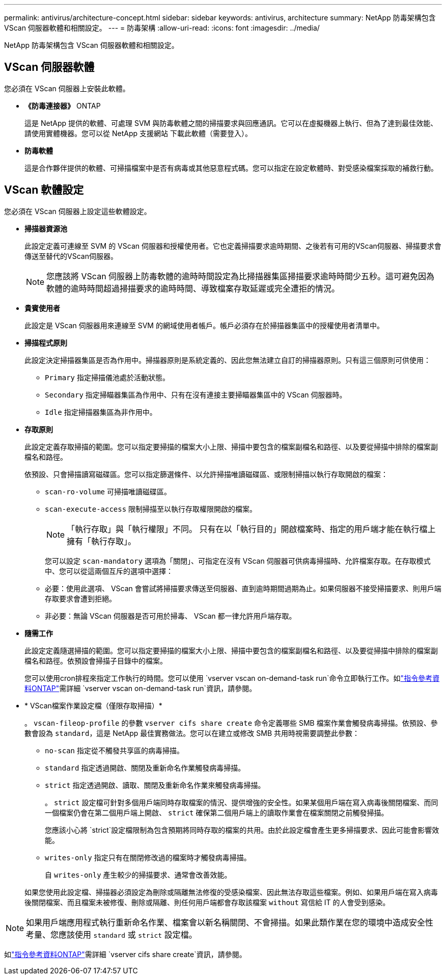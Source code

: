 ---
permalink: antivirus/architecture-concept.html 
sidebar: sidebar 
keywords: antivirus, architecture 
summary: NetApp 防毒架構包含 VScan 伺服器軟體和相關設定。 
---
= 防毒架構
:allow-uri-read: 
:icons: font
:imagesdir: ../media/


[role="lead"]
NetApp 防毒架構包含 VScan 伺服器軟體和相關設定。



== VScan 伺服器軟體

您必須在 VScan 伺服器上安裝此軟體。

* *《防毒連接器》* ONTAP
+
這是 NetApp 提供的軟體、可處理 SVM 與防毒軟體之間的掃描要求與回應通訊。它可以在虛擬機器上執行、但為了達到最佳效能、請使用實體機器。您可以從 NetApp 支援網站 下載此軟體（需要登入）。

* *防毒軟體*
+
這是合作夥伴提供的軟體、可掃描檔案中是否有病毒或其他惡意程式碼。您可以指定在設定軟體時、對受感染檔案採取的補救行動。





== VScan 軟體設定

您必須在 VScan 伺服器上設定這些軟體設定。

* *掃描器資源池*
+
此設定定義可連線至 SVM 的 VScan 伺服器和授權使用者。它也定義掃描要求逾時期間、之後若有可用的VScan伺服器、掃描要求會傳送至替代的VScan伺服器。

+
[NOTE]
====
您應該將 VScan 伺服器上防毒軟體的逾時時間設定為比掃描器集區掃描要求逾時時間少五秒。這可避免因為軟體的逾時時間超過掃描要求的逾時時間、導致檔案存取延遲或完全遭拒的情況。

====
* *貴賓使用者*
+
此設定是 VScan 伺服器用來連線至 SVM 的網域使用者帳戶。帳戶必須存在於掃描器集區中的授權使用者清單中。

* *掃描程式原則*
+
此設定決定掃描器集區是否為作用中。掃描器原則是系統定義的、因此您無法建立自訂的掃描器原則。只有這三個原則可供使用：

+
** `Primary` 指定掃描儀池處於活動狀態。
** `Secondary` 指定掃瞄器集區為作用中、只有在沒有連接主要掃瞄器集區中的 VScan 伺服器時。
** `Idle` 指定掃描器集區為非作用中。


* *存取原則*
+
此設定定義存取掃描的範圍。您可以指定要掃描的檔案大小上限、掃描中要包含的檔案副檔名和路徑、以及要從掃描中排除的檔案副檔名和路徑。

+
依預設、只會掃描讀寫磁碟區。您可以指定篩選條件、以允許掃描唯讀磁碟區、或限制掃描以執行存取開啟的檔案：

+
** `scan-ro-volume` 可掃描唯讀磁碟區。
** `scan-execute-access` 限制掃描至以執行存取權限開啟的檔案。
+
[NOTE]
====
「執行存取」與「執行權限」不同。 只有在以「執行目的」開啟檔案時、指定的用戶端才能在執行檔上擁有「執行存取」。

====


+
您可以設定 `scan-mandatory` 選項為「關閉」、可指定在沒有 VScan 伺服器可供病毒掃描時、允許檔案存取。在存取模式中、您可以從這兩個互斥的選項中選擇：

+
** 必要：使用此選項、 VScan 會嘗試將掃描要求傳送至伺服器、直到逾時期間過期為止。如果伺服器不接受掃描要求、則用戶端存取要求會遭到拒絕。
** 非必要：無論 VScan 伺服器是否可用於掃毒、 VScan 都一律允許用戶端存取。


* *隨需工作*
+
此設定定義隨選掃描的範圍。您可以指定要掃描的檔案大小上限、掃描中要包含的檔案副檔名和路徑、以及要從掃描中排除的檔案副檔名和路徑。依預設會掃描子目錄中的檔案。

+
您可以使用cron排程來指定工作執行的時間。您可以使用 `vserver vscan on-demand-task run`命令立即執行工作。如link:https://docs.netapp.com/us-en/ontap-cli/vserver-vscan-on-demand-task-run.html["指令參考資料ONTAP"^]需詳細 `vserver vscan on-demand-task run`資訊，請參閱。

* * VScan檔案作業設定檔（僅限存取掃描）*
+
。 `vscan-fileop-profile` 的參數 `vserver cifs share create` 命令定義哪些 SMB 檔案作業會觸發病毒掃描。依預設、參數會設為 `standard`，這是 NetApp 最佳實務做法。您可以在建立或修改 SMB 共用時視需要調整此參數：

+
** `no-scan` 指定從不觸發共享區的病毒掃描。
** `standard` 指定透過開啟、關閉及重新命名作業觸發病毒掃描。
** `strict` 指定透過開啟、讀取、關閉及重新命名作業來觸發病毒掃描。
+
。 `strict` 設定檔可針對多個用戶端同時存取檔案的情況、提供增強的安全性。如果某個用戶端在寫入病毒後關閉檔案、而同一個檔案仍會在第二個用戶端上開啟、 `strict` 確保第二個用戶端上的讀取作業會在檔案關閉之前觸發掃描。

+
您應該小心將 `strict`設定檔限制為包含預期將同時存取的檔案的共用。由於此設定檔會產生更多掃描要求、因此可能會影響效能。

** `writes-only` 指定只有在關閉修改過的檔案時才觸發病毒掃描。
+
自 `writes-only` 產生較少的掃描要求、通常會改善效能。

+
如果您使用此設定檔、掃描器必須設定為刪除或隔離無法修復的受感染檔案、因此無法存取這些檔案。例如、如果用戶端在寫入病毒後關閉檔案、而且檔案未被修復、刪除或隔離、則任何用戶端都會存取該檔案 `without` 寫信給 IT 的人會受到感染。





[NOTE]
====
如果用戶端應用程式執行重新命名作業、檔案會以新名稱關閉、不會掃描。如果此類作業在您的環境中造成安全性考量、您應該使用 `standard` 或 `strict` 設定檔。

====
如link:https://docs.netapp.com/us-en/ontap-cli/vserver-cifs-share-create.html["指令參考資料ONTAP"^]需詳細 `vserver cifs share create`資訊，請參閱。
